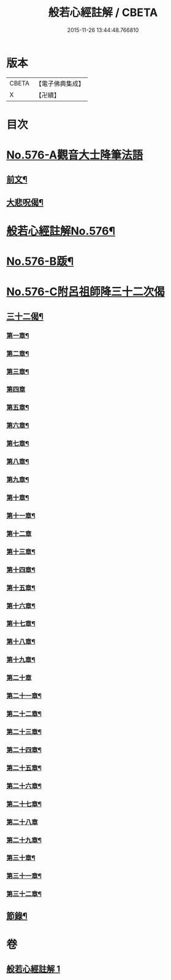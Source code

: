 #+TITLE: 般若心經註解 / CBETA
#+DATE: 2015-11-26 13:44:48.766810
* 版本
 |     CBETA|【電子佛典集成】|
 |         X|【卍續】    |

* 目次
* [[file:KR6c0195_001.txt::001-0990b0][No.576-A觀音大士降筆法語]]
** [[file:KR6c0195_001.txt::001-0990b1][前文¶]]
** [[file:KR6c0195_001.txt::001-0990b9][大悲呪偈¶]]
* [[file:KR6c0195_001.txt::0990c1][般若心經註解No.576¶]]
* [[file:KR6c0195_001.txt::0992a1][No.576-B䟦¶]]
* [[file:KR6c0195_001.txt::0992a5][No.576-C附呂祖師降三十二次偈]]
** [[file:KR6c0195_001.txt::0992a6][三十二偈¶]]
*** [[file:KR6c0195_001.txt::0992a7][第一章¶]]
*** [[file:KR6c0195_001.txt::0992a10][第二章¶]]
*** [[file:KR6c0195_001.txt::0992a13][第三章¶]]
*** [[file:KR6c0195_001.txt::0992a15][第四章]]
*** [[file:KR6c0195_001.txt::0992b4][第五章¶]]
*** [[file:KR6c0195_001.txt::0992b7][第六章¶]]
*** [[file:KR6c0195_001.txt::0992b10][第七章¶]]
*** [[file:KR6c0195_001.txt::0992b13][第八章¶]]
*** [[file:KR6c0195_001.txt::0992b16][第九章¶]]
*** [[file:KR6c0195_001.txt::0992b19][第十章¶]]
*** [[file:KR6c0195_001.txt::0992b22][第十一章¶]]
*** [[file:KR6c0195_001.txt::0992b24][第十二章]]
*** [[file:KR6c0195_001.txt::0992c4][第十三章¶]]
*** [[file:KR6c0195_001.txt::0992c7][第十四章¶]]
*** [[file:KR6c0195_001.txt::0992c10][第十五章¶]]
*** [[file:KR6c0195_001.txt::0992c13][第十六章¶]]
*** [[file:KR6c0195_001.txt::0992c16][第十七章¶]]
*** [[file:KR6c0195_001.txt::0992c19][第十八章¶]]
*** [[file:KR6c0195_001.txt::0992c22][第十九章¶]]
*** [[file:KR6c0195_001.txt::0992c24][第二十章]]
*** [[file:KR6c0195_001.txt::0993a4][第二十一章¶]]
*** [[file:KR6c0195_001.txt::0993a7][第二十二章¶]]
*** [[file:KR6c0195_001.txt::0993a10][第二十三章¶]]
*** [[file:KR6c0195_001.txt::0993a13][第二十四章¶]]
*** [[file:KR6c0195_001.txt::0993a16][第二十五章¶]]
*** [[file:KR6c0195_001.txt::0993a19][第二十六章¶]]
*** [[file:KR6c0195_001.txt::0993a22][第二十七章¶]]
*** [[file:KR6c0195_001.txt::0993a24][第二十八章]]
*** [[file:KR6c0195_001.txt::0993b4][第二十九章¶]]
*** [[file:KR6c0195_001.txt::0993b7][第三十章¶]]
*** [[file:KR6c0195_001.txt::0993b10][第三十一章¶]]
*** [[file:KR6c0195_001.txt::0993b13][第三十二章¶]]
** [[file:KR6c0195_001.txt::0993b16][節錄¶]]
* 卷
** [[file:KR6c0195_001.txt][般若心經註解 1]]
